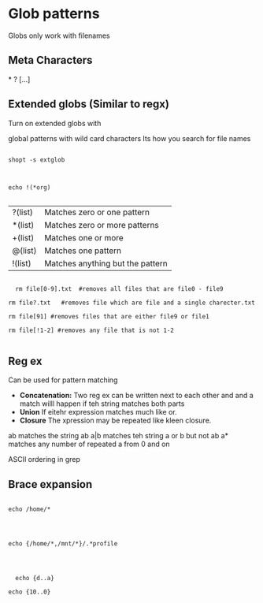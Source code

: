 * Glob patterns

Globs only work with filenames

** Meta Characters

*
?
[...]
** Extended globs (Similar to regx)

Turn on extended globs with

global patterns with wild card characters
Its how you search for file names

#+begin_src shell

shopt -s extglob

#+end_src

#+begin_src shell :results output

  echo !(*org)

#+end_src



| ?(list) | Matches zero or one pattern      |
| *(list) | Matches zero or more patterns    |
| +(list) | Matches one or more              |
| @(list) | Matches one pattern              |
| !(list) | Matches anything but the pattern |


#+begin_src shell

      rm file[0-9].txt  #removes all files that are file0 - file9

    rm file?.txt   #removes file which are file and a single charecter.txt

    rm file[91] #removes files that are either file9 or file1

    rm file[!1-2] #removes any file that is not 1-2

#+end_src

#+RESULTS:
| #globs.org#   |       |          |
| BashInfo.org  |       |          |
| VariableTypes |       |          |
| file.org      |       |          |
| file1.org     |       |          |
| file1.org~    |       |          |
| globs.org     |       |          |
| globs.org~    |       |          |
| *             | Hello | everyone |


** Reg ex

Can be used for pattern matching

- *Concatenation:* Two reg ex can be written next to each other and and a match willl happen if teh string matches both parts 
- *Union* If eitehr expression matches much like or.
- *Closure* The xpression may be repeated like kleen closure.


ab matches the string ab
a|b matches teh string a or b but not ab
a* matches any number of repeated a from 0 and on


ASCII ordering in grep

** Brace expansion

#+begin_src shell

echo /home/*


#+end_src

#+RESULTS:
: /home/malcolm2

#+begin_src shell

  echo {/home/*,/mnt/*}/.*profile


#+end_src

#+RESULTS:
: /home/malcolm2/.profile /mnt/*/.*profile

#+begin_src shell :results output

    echo {d..a}

  echo {10..0}

#+end_src

#+RESULTS:
: d c b a
: 10 9 8 7 6 5 4 3 2 1 0

